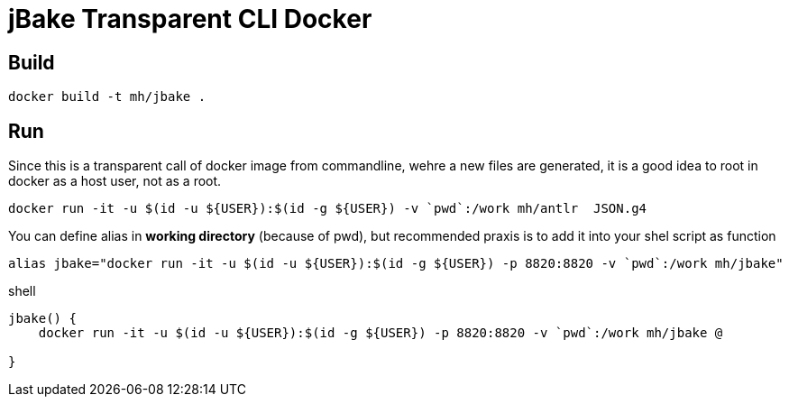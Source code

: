 = jBake Transparent CLI Docker


== Build

    docker build -t mh/jbake .

== Run

Since this is a transparent call of docker image from commandline, wehre a new files are generated, it is a good idea to root in docker as a host user, not as a root.


  docker run -it -u $(id -u ${USER}):$(id -g ${USER}) -v `pwd`:/work mh/antlr  JSON.g4

You can define alias in *working directory* (because of pwd), but recommended praxis is to add it into your shel script as function

    alias jbake="docker run -it -u $(id -u ${USER}):$(id -g ${USER}) -p 8820:8820 -v `pwd`:/work mh/jbake"




.shell
[source, bash]
----
jbake() {
    docker run -it -u $(id -u ${USER}):$(id -g ${USER}) -p 8820:8820 -v `pwd`:/work mh/jbake @

}
----
